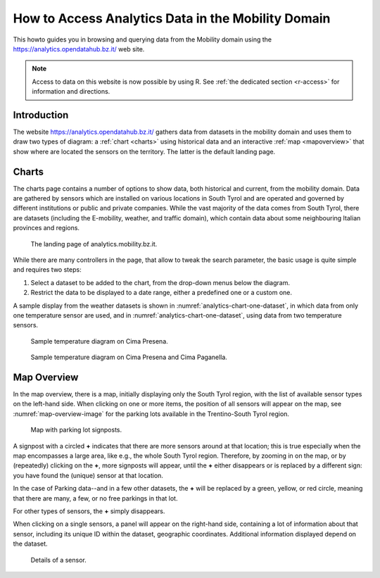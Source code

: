 .. _bz-analytics:

How to Access Analytics Data in the Mobility Domain
===================================================

.. versionadded:: 2021.01 data access with R.

This howto guides you in browsing and querying data from the Mobility
domain using the https://analytics.opendatahub.bz.it/ web site.

.. note:: Access to data on this website is now possible by
   using R. See :ref:`the dedicated section <r-access>`  for
   information and directions.


Introduction
------------

The website https://analytics.opendatahub.bz.it/ gathers data from
datasets in the mobility domain and uses them to draw two types of
diagram: a :ref:`chart <charts>` using historical data and an
interactive :ref:`map <mapoverview>` that show where are located the
sensors on the territory. The latter is the default landing page.

.. _charts:

Charts
------

The charts page contains a number of options to show data, both
historical and current, from the mobility domain. Data are gathered by
sensors which are installed on various locations in South Tyrol and
are operated and governed by different institutions or public and
private companies. While the vast majority of the data comes from
South Tyrol, there are datasets (including the E-mobility, weather,
and traffic domain), which contain data about some neighbouring
Italian provinces and regions.


.. figure:: /images/analytics/analytics-home.png
   :width: 90%

   The landing page of analytics.mobility.bz.it.

While there are many controllers in the page, that allow to tweak the
search parameter, the basic usage is quite simple and requires
two steps:

#. Select a dataset to be added to the chart, from the drop-down menus
   below the diagram.

#. Restrict the data to be displayed to a date range, either
   a predefined one or a custom one.

A sample display from the weather datasets is shown in
:numref:`analytics-chart-one-dataset`, in which data from only one
temperature sensor are used, and in
:numref:`analytics-chart-one-dataset`, using data from two temperature
sensors.

.. _analytics-chart-one-dataset:

.. figure:: /images/analytics/analytics-map-overview.png
   :width: 90%

   Sample temperature diagram on Cima Presena.

.. _analytics-chart-two-datasets:

.. figure:: /images/analytics/analytics-map-overview.png
   :width: 90%

   Sample temperature diagram on Cima Presena and Cima Paganella.
.. _mapoverview:

Map Overview
------------

In the map overview, there is a map, initially displaying only the
South Tyrol region, with the list of available sensor types on the
left-hand side. When clicking on one or more items, the position of
all sensors will appear on the map, see :numref:`map-overview-image`
for the parking lots available in the Trentino-South Tyrol region.

.. _map-overview-image:

.. figure:: /images/analytics/analytics-map-overview.png
   :width: 90%

   Map with parking lot signposts.

A signpost with a circled :strong:`+` indicates that there are more
sensors around at that location; this is true especially when the map
encompasses a large area, like e.g., the whole South Tyrol region.
Therefore, by zooming in on the map, or by (repeatedly) clicking on
the :strong:`+`, more signposts will appear, until the :strong:`+`
either disappears or is replaced by a different sign: you have found
the (unique) sensor at that location.

In the case of Parking data--and in a few other datasets, the
:strong:`+` will be replaced by a green, yellow, or red circle,
meaning that there are many, a few, or no free parkings in that lot.

For other types of sensors, the :strong:`+` simply disappears.

When clicking on a single sensors, a panel will appear on the
right-hand side, containing a lot of information about that sensor,
including its unique ID within the dataset, geographic
coordinates. Additional information displayed depend on the dataset.

.. _analytics-signpost-info:

.. figure:: /images/analytics/analytics-signpost-info.png
   :width: 90%

   Details of a sensor.
